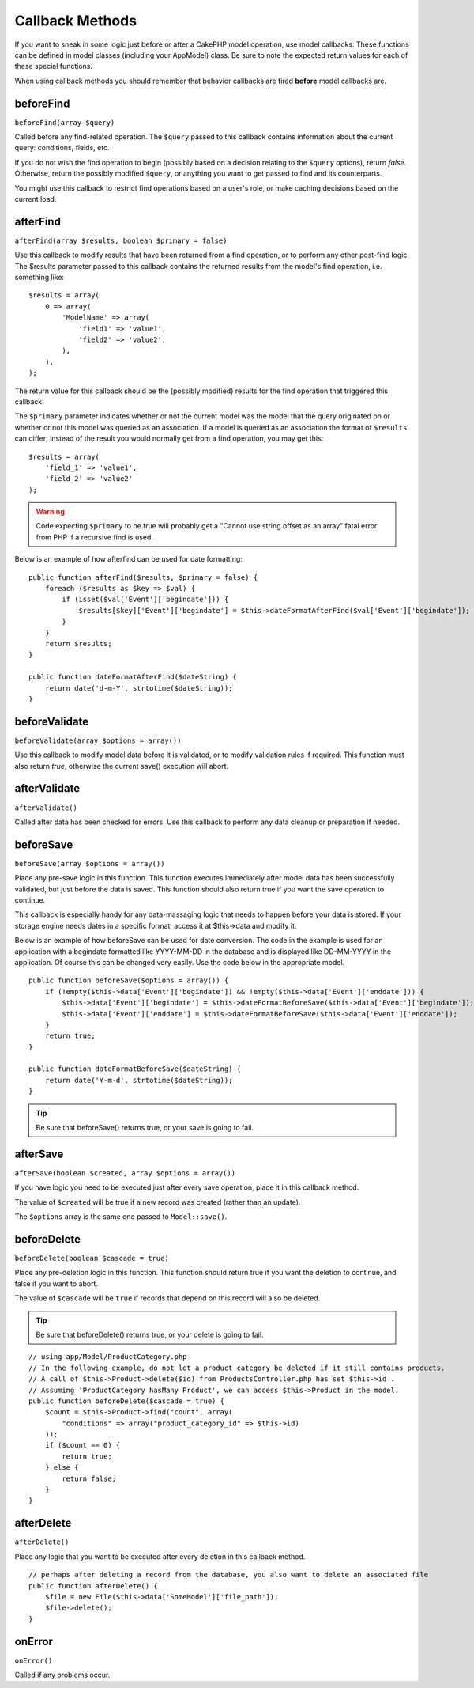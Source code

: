 Callback Methods
################

If you want to sneak in some logic just before or after a CakePHP
model operation, use model callbacks. These functions can be
defined in model classes (including your AppModel) class. Be sure
to note the expected return values for each of these special
functions.

When using callback methods you should remember that behavior callbacks are
fired **before** model callbacks are.

beforeFind
==========

``beforeFind(array $query)``

Called before any find-related operation. The ``$query`` passed
to this callback contains information about the current query:
conditions, fields, etc.

If you do not wish the find operation to begin (possibly based on a
decision relating to the ``$query`` options), return *false*.
Otherwise, return the possibly modified ``$query``, or anything
you want to get passed to find and its counterparts.

You might use this callback to restrict find operations based on a
user's role, or make caching decisions based on the current load.

afterFind
=========

``afterFind(array $results, boolean $primary = false)``

Use this callback to modify results that have been returned from a
find operation, or to perform any other post-find logic. The
$results parameter passed to this callback contains the returned
results from the model's find operation, i.e. something like::

    $results = array(
        0 => array(
            'ModelName' => array(
                'field1' => 'value1',
                'field2' => 'value2',
            ),
        ),
    );

The return value for this callback should be the (possibly
modified) results for the find operation that triggered this
callback.

The ``$primary`` parameter indicates whether or not the current
model was the model that the query originated on or whether or not
this model was queried as an association. If a model is queried as
an association the format of ``$results`` can differ; instead of the
result you would normally get from a find operation, you may get
this::

    $results = array(
        'field_1' => 'value1',
        'field_2' => 'value2'
    );

.. warning::

    Code expecting ``$primary`` to be true will probably get a "Cannot
    use string offset as an array" fatal error from PHP if a recursive
    find is used.

Below is an example of how afterfind can be used for date
formatting::

    public function afterFind($results, $primary = false) {
        foreach ($results as $key => $val) {
            if (isset($val['Event']['begindate'])) {
                $results[$key]['Event']['begindate'] = $this->dateFormatAfterFind($val['Event']['begindate']);
            }
        }
        return $results;
    }

    public function dateFormatAfterFind($dateString) {
        return date('d-m-Y', strtotime($dateString));
    }

beforeValidate
==============

``beforeValidate(array $options = array())``

Use this callback to modify model data before it is validated, or
to modify validation rules if required. This function must also
return *true*, otherwise the current save() execution will abort.

afterValidate
==============

``afterValidate()``

Called after data has been checked for errors. Use this callback to perform
any data cleanup or preparation if needed.

beforeSave
==========

``beforeSave(array $options = array())``

Place any pre-save logic in this function. This function executes
immediately after model data has been successfully validated, but
just before the data is saved. This function should also return
true if you want the save operation to continue.

This callback is especially handy for any data-massaging logic that
needs to happen before your data is stored. If your storage engine
needs dates in a specific format, access it at $this->data and
modify it.

Below is an example of how beforeSave can be used for date
conversion. The code in the example is used for an application with
a begindate formatted like YYYY-MM-DD in the database and is
displayed like DD-MM-YYYY in the application. Of course this can be
changed very easily. Use the code below in the appropriate model.

::

    public function beforeSave($options = array()) {
        if (!empty($this->data['Event']['begindate']) && !empty($this->data['Event']['enddate'])) {
            $this->data['Event']['begindate'] = $this->dateFormatBeforeSave($this->data['Event']['begindate']);
            $this->data['Event']['enddate'] = $this->dateFormatBeforeSave($this->data['Event']['enddate']);
        }
        return true;
    }

    public function dateFormatBeforeSave($dateString) {
        return date('Y-m-d', strtotime($dateString));
    }

.. tip::

    Be sure that beforeSave() returns true, or your save is going to
    fail.

afterSave
=========

``afterSave(boolean $created, array $options = array())``

If you have logic you need to be executed just after every save
operation, place it in this callback method.

The value of ``$created`` will be true if a new record was created
(rather than an update).

The ``$options`` array is the same one passed to ``Model::save()``.

beforeDelete
============

``beforeDelete(boolean $cascade = true)``

Place any pre-deletion logic in this function. This function should
return true if you want the deletion to continue, and false if you
want to abort.

The value of ``$cascade`` will be ``true`` if records that depend
on this record will also be deleted.

.. tip::

    Be sure that beforeDelete() returns true, or your delete is going
    to fail.

::

    // using app/Model/ProductCategory.php
    // In the following example, do not let a product category be deleted if it still contains products.
    // A call of $this->Product->delete($id) from ProductsController.php has set $this->id .
    // Assuming 'ProductCategory hasMany Product', we can access $this->Product in the model.
    public function beforeDelete($cascade = true) {
        $count = $this->Product->find("count", array(
            "conditions" => array("product_category_id" => $this->id)
        ));
        if ($count == 0) {
            return true;
        } else {
            return false;
        }
    }

afterDelete
===========

``afterDelete()``

Place any logic that you want to be executed after every deletion
in this callback method.

::

    // perhaps after deleting a record from the database, you also want to delete an associated file
    public function afterDelete() {
        $file = new File($this->data['SomeModel']['file_path']);
        $file->delete();
    }

onError
=======

``onError()``

Called if any problems occur.


.. meta::
    :title lang=en: Callback Methods
    :keywords lang=en: querydata,query conditions,model classes,callback methods,special functions,return values,counterparts,array,logic,decisions
